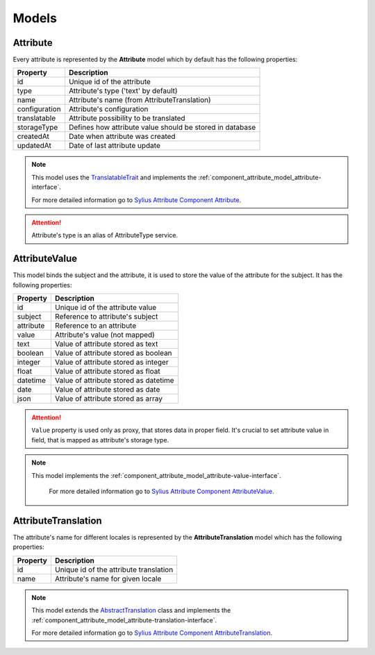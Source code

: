 Models
======

.. _component_attribute_model_attribute:

Attribute
---------

Every attribute is represented by the **Attribute** model which by default has the following properties:

+---------------+-----------------------------------------------------------+
| Property      | Description                                               |
+===============+===========================================================+
| id            | Unique id of the attribute                                |
+---------------+-----------------------------------------------------------+
| type          | Attribute's type ('text' by default)                      |
+---------------+-----------------------------------------------------------+
| name          | Attribute's name (from AttributeTranslation)              |
+---------------+-----------------------------------------------------------+
| configuration | Attribute's configuration                                 |
+---------------+-----------------------------------------------------------+
| translatable  | Attribute possibility to be translated                    |
+---------------+-----------------------------------------------------------+
| storageType   | Defines how attribute value should be stored in database  |
+---------------+-----------------------------------------------------------+
| createdAt     | Date when attribute was created                           |
+---------------+-----------------------------------------------------------+
| updatedAt     | Date of last attribute update                             |
+---------------+-----------------------------------------------------------+

.. note::
    This model uses the `TranslatableTrait <https://github.com/Sylius/SyliusResourceBundle/blob/master/src/Component/Model/TranslatableTrait.php>`_
    and implements the :ref:`component_attribute_model_attribute-interface`.

    For more detailed information go to `Sylius Attribute Component Attribute <https://github.com/Sylius/Attribute/blob/master/Model/Attribute.php>`_.

.. attention::
    Attribute's type is an alias of AttributeType service.

.. _component_attribute_model_attribute-value:

AttributeValue
--------------

This model binds the subject and the attribute,
it is used to store the value of the attribute for the subject.
It has the following properties:

+-----------+---------------------------------------+
| Property  | Description                           |
+===========+=======================================+
| id        | Unique id of the attribute value      |
+-----------+---------------------------------------+
| subject   | Reference to attribute's subject      |
+-----------+---------------------------------------+
| attribute | Reference to an attribute             |
+-----------+---------------------------------------+
| value     | Attribute's value (not mapped)        |
+-----------+---------------------------------------+
| text      | Value of attribute stored as text     |
+-----------+---------------------------------------+
| boolean   | Value of attribute stored as boolean  |
+-----------+---------------------------------------+
| integer   | Value of attribute stored as integer  |
+-----------+---------------------------------------+
| float     | Value of attribute stored as float    |
+-----------+---------------------------------------+
| datetime  | Value of attribute stored as datetime |
+-----------+---------------------------------------+
| date      | Value of attribute stored as date     |
+-----------+---------------------------------------+
| json      | Value of attribute stored as array    |
+-----------+---------------------------------------+

.. attention::
   ``Value`` property is used only as proxy, that stores data in proper field. It's crucial to set attribute value in field, that is mapped as attribute's storage type.

.. note::
   This model implements the :ref:`component_attribute_model_attribute-value-interface`.

    For more detailed information go to `Sylius Attribute Component AttributeValue <https://github.com/Sylius/Attribute/blob/master/Model/AttributeValue.php>`_.

.. _component_attribute_model_attribute-translation:

AttributeTranslation
--------------------

The attribute's name for different locales is represented by the **AttributeTranslation**
model which has the following properties:

+-----------+----------------------------------------+
| Property  | Description                            |
+===========+========================================+
| id        | Unique id of the attribute translation |
+-----------+----------------------------------------+
| name      | Attribute's name for given locale      |
+-----------+----------------------------------------+

.. note::
   This model extends the `AbstractTranslation <https://github.com/Sylius/SyliusResourceBundle/blob/master/src/Component/Model/AbstractTranslation.php>`_ class
   and implements the :ref:`component_attribute_model_attribute-translation-interface`.

   For more detailed information go to `Sylius Attribute Component AttributeTranslation <https://github.com/Sylius/Attribute/blob/master/Model/AttributeTranslation.php>`_.
